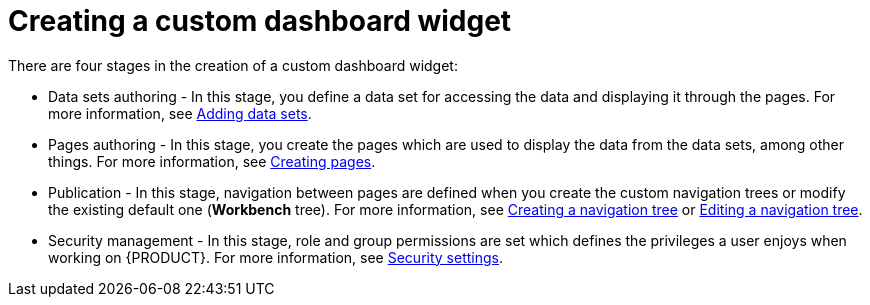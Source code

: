 [id='building-custom-dashboard-widgets-creating-dashboard-proc']
= Creating a custom dashboard widget

There are four stages in the creation of a custom dashboard widget:

* Data sets authoring - In this stage, you define a data set for accessing the data and displaying it through the pages. For more information, see xref:data_sets_add_proc[Adding data sets].
* Pages authoring - In this stage, you create the pages which are used to display the data from the data sets, among other things. For more information, see xref:_building_custom_dashboard_widgets_creating_pages_proc[Creating pages].
* Publication - In this stage, navigation between pages are defined when you create the custom navigation trees or modify the existing default one (*Workbench* tree). For more information, see xref:building-custom-dashboard-widgets-creating-navigation-tree-proc[Creating a navigation tree] or xref:building-custom-dashboard-widgets-editing-navigation-tree-con[Editing a navigation tree].
* Security management - In this stage, role and group permissions are set which defines the privileges a user enjoys when working on {PRODUCT}. For more information, see xref:business-central-settings-security-proc[Security settings].
